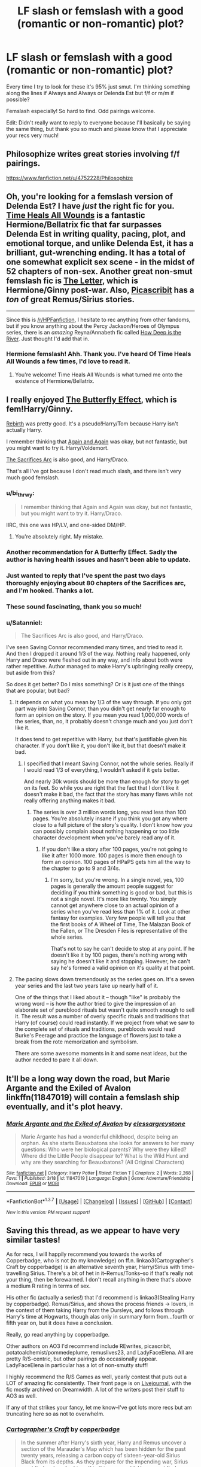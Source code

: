 #+TITLE: LF slash or femslash with a good (romantic or non-romantic) plot?

* LF slash or femslash with a good (romantic or non-romantic) plot?
:PROPERTIES:
:Author: unspeakableact
:Score: 12
:DateUnix: 1459080463.0
:DateShort: 2016-Mar-27
:FlairText: Request
:END:
Every time I try to look for these it's 95% just smut. I'm thinking something along the lines if Always and Always or Delenda Est but f/f or m/m if possible?

Femslash especially! So hard to find. Odd pairings welcome.

Edit: Didn't really want to reply to everyone because I'll basically be saying the same thing, but thank you so much and please know that I appreciate your recs very much!


** Philosophize writes great stories involving f/f pairings.

[[https://www.fanfiction.net/u/4752228/Philosophize]]
:PROPERTIES:
:Author: Starfox5
:Score: 6
:DateUnix: 1459083832.0
:DateShort: 2016-Mar-27
:END:


** Oh, you're looking for a femslash version of Delenda Est? I have /just/ the right fic for you. [[https://www.fanfiction.net/s/7410369/1/Time-Heals-All-Wounds][Time Heals All Wounds]] is a fantastic Hermione/Bellatrix fic that far surpasses Delenda Est in writing quality, pacing, plot, and emotional torque, and unlike Delenda Est, it has a brilliant, gut-wrenching ending. It has a total of one somewhat explicit sex scene - in the midst of 52 chapters of non-sex. Another great non-smut femslash fic is [[http://archiveofourown.org/works/897183][The Letter]], which is Hermione/Ginny post-war. Also, [[https://www.fanfiction.net/u/1178165/picascribit][Picascribit]] has a /ton/ of great Remus/Sirius stories.

--------------

Since this is [[/r/HPFanfiction]], I hesitate to rec anything from other fandoms, but if you know anything about the Percy Jackson/Heroes of Olympus series, there is an /amazing/ Reyna/Annabeth fic called [[http://archiveofourown.org/works/1168965][How Deep is the River]]. Just thought I'd add that in.
:PROPERTIES:
:Author: Karinta
:Score: 4
:DateUnix: 1459104889.0
:DateShort: 2016-Mar-27
:END:

*** Hermione femslash! Ahh. Thank you. I've heard Of Time Heals All Wounds a few times, I'd love to read it.
:PROPERTIES:
:Author: unspeakableact
:Score: 2
:DateUnix: 1459174331.0
:DateShort: 2016-Mar-28
:END:

**** You're welcome! Time Heals All Wounds is what turned me onto the existence of Hermione/Bellatrix.
:PROPERTIES:
:Author: Karinta
:Score: 1
:DateUnix: 1459178818.0
:DateShort: 2016-Mar-28
:END:


** I really enjoyed [[https://www.fanfiction.net/s/6008512/1/A-Butterfly-Effect][The Butterfly Effect]], which is fem!Harry/Ginny.

[[https://www.fanfiction.net/s/6486690/1/Rebirth][Rebirth]] was pretty good. It's a pseudo!Harry/Tom because Harry isn't actually Harry.

I remember thinking that [[https://www.fanfiction.net/s/8149841/1/Again-and-Again][Again and Again]] was okay, but not fantastic, but you might want to try it. Harry/Voldemort.

[[https://www.fanfiction.net/s/2580283/1/Saving-Connor][The Sacrifices Arc]] is also good, and Harry/Draco.

That's all I've got because I don't read much slash, and there isn't very much good femslash.
:PROPERTIES:
:Author: onlytoask
:Score: 3
:DateUnix: 1459081959.0
:DateShort: 2016-Mar-27
:END:

*** u/bi_thrwy:
#+begin_quote
  I remember thinking that Again and Again was okay, but not fantastic, but you might want to try it. Harry/Draco.
#+end_quote

IIRC, this one was HP/LV, and one-sided DM/HP.
:PROPERTIES:
:Author: bi_thrwy
:Score: 3
:DateUnix: 1459114042.0
:DateShort: 2016-Mar-28
:END:

**** You're absolutely right. My mistake.
:PROPERTIES:
:Author: onlytoask
:Score: 1
:DateUnix: 1459120149.0
:DateShort: 2016-Mar-28
:END:


*** Another recommendation for A Butterfly Effect. Sadly the author is having health issues and hasn't been able to update.
:PROPERTIES:
:Author: BobVosh
:Score: 2
:DateUnix: 1459082356.0
:DateShort: 2016-Mar-27
:END:


*** Just wanted to reply that I've spent the past two days thoroughly enjoying about 80 chapters of the Sacrifices arc, and I'm hooked. Thanks a lot.
:PROPERTIES:
:Author: unspeakableact
:Score: 2
:DateUnix: 1459174247.0
:DateShort: 2016-Mar-28
:END:


*** These sound fascinating, thank you so much!
:PROPERTIES:
:Author: unspeakableact
:Score: 1
:DateUnix: 1459082288.0
:DateShort: 2016-Mar-27
:END:


*** u/Satanniel:
#+begin_quote
  The Sacrifices Arc is also good, and Harry/Draco.
#+end_quote

I've seen Saving Connor recommended many times, and tried to read it. And then I dropped it around 1/3 of the way. Nothing really happened, only Harry and Draco were fleshed out in any way, and info about both were rather repetitive. Author managed to make Harry's upbringing really creepy, but aside from this?

So does it get better? Do I miss something? Or is it just one of the things that are popular, but bad?
:PROPERTIES:
:Author: Satanniel
:Score: 1
:DateUnix: 1459100770.0
:DateShort: 2016-Mar-27
:END:

**** It depends on what you mean by 1/3 of the way through. If you only got part way into Saving Connor, than you didn't get nearly far enough to form an opinion on the story. If you mean you read 1,000,000 words of the series, than, no, it probably doesn't change much and you just don't like it.

It does tend to get repetitive with Harry, but that's justifiable given his character. If you don't like it, you don't like it, but that doesn't make it bad.
:PROPERTIES:
:Author: onlytoask
:Score: 3
:DateUnix: 1459104003.0
:DateShort: 2016-Mar-27
:END:

***** I specified that I meant Saving Connor, not the whole series. Really if I would read 1/3 of everything, I wouldn't asked if it gets better.

And nearly 30k words should be more than enough for story to get on its feet. So while you are right that the fact that I don't like it doesn't make it bad, the fact that the story has many flaws while not really offering anything makes it bad.
:PROPERTIES:
:Author: Satanniel
:Score: 2
:DateUnix: 1459104815.0
:DateShort: 2016-Mar-27
:END:

****** The series is over 3 million words long, you read less than 100 pages. You're absolutely insane if you think you got any where close to a full picture of the story's quality. I don't know how you can possibly complain about nothing happening or too little character development when you've barely read any of it.
:PROPERTIES:
:Author: onlytoask
:Score: 2
:DateUnix: 1459105806.0
:DateShort: 2016-Mar-27
:END:

******* If you don't like a story after 100 pages, you're not going to like it after 1000 more. 100 pages is more then enough to form an opinion. 100 pages of HPaPS gets him all the way to the chapter to go to 9 and 3/4s.
:PROPERTIES:
:Author: TheBlueMenace
:Score: 1
:DateUnix: 1459151234.0
:DateShort: 2016-Mar-28
:END:

******** I'm sorry, but you're wrong. In a single novel, yes, 100 pages is generally the amount people suggest for deciding if you think something is good or bad, but this is not a single novel. It's more like twenty. You simply cannot get anywhere close to an actual opinion of a series when you've read less than 1% of it. Look at other fantasy for examples. Very few people will tell you that the first books of A Wheel of Time, The Malazan Book of the Fallen, or The Dresden Files is representative of the whole series.

That's not to say he can't decide to stop at any point. If he doesn't like it by 100 pages, there's nothing wrong with saying he doesn't like it and stopping. However, he can't say he's formed a valid opinion on it's quality at that point.
:PROPERTIES:
:Author: onlytoask
:Score: 1
:DateUnix: 1459160613.0
:DateShort: 2016-Mar-28
:END:


**** The pacing slows down tremendously as the series goes on. It's a seven year series and the last two years take up nearly half of it.

One of the things that I liked about it -- though "like" is probably the wrong word -- is how the author tried to give the impression of an elaborate set of pureblood rituals but wasn't quite smooth enough to sell it. The result was a number of overly specific rituals and traditions that Harry (of course) could read instantly. If we project from what we saw to the complete set of rituals and traditions, purebloods would read Burke's Peerage and practice the language of flowers just to take a break from the rote memorization and symbolism.

There are some awesome moments in it and some neat ideas, but the author needed to pare it all down.
:PROPERTIES:
:Score: 2
:DateUnix: 1459112342.0
:DateShort: 2016-Mar-28
:END:


** It'll be a long way down the road, but Marie Argante and the Exiled of Avalon linkffn(11847019) will contain a femslash ship eventually, and it's plot heavy.
:PROPERTIES:
:Author: Elessargreystone
:Score: 3
:DateUnix: 1459091082.0
:DateShort: 2016-Mar-27
:END:

*** [[http://www.fanfiction.net/s/11847019/1/][*/Marie Argante and the Exiled of Avalon/*]] by [[https://www.fanfiction.net/u/6700061/elessargreystone][/elessargreystone/]]

#+begin_quote
  Marie Argante has had a wonderful childhood, despite being an orphan. As she starts Beauxbatons she looks for answers to her many questions: Who were her biological parents? Why were they killed? Where did the Little People disappear to? What is the Wild Hunt and why are they searching for Beauxbatons? (All Original Characters)
#+end_quote

^{/Site/: [[http://www.fanfiction.net/][fanfiction.net]] *|* /Category/: Harry Potter *|* /Rated/: Fiction T *|* /Chapters/: 2 *|* /Words/: 2,268 *|* /Favs/: 1 *|* /Published/: 3/18 *|* /id/: 11847019 *|* /Language/: English *|* /Genre/: Adventure/Friendship *|* /Download/: [[http://www.p0ody-files.com/ff_to_ebook/ffn-bot/index.php?id=11847019&source=ff&filetype=epub][EPUB]] or [[http://www.p0ody-files.com/ff_to_ebook/ffn-bot/index.php?id=11847019&source=ff&filetype=mobi][MOBI]]}

--------------

*FanfictionBot*^{1.3.7} *|* [[[https://github.com/tusing/reddit-ffn-bot/wiki/Usage][Usage]]] | [[[https://github.com/tusing/reddit-ffn-bot/wiki/Changelog][Changelog]]] | [[[https://github.com/tusing/reddit-ffn-bot/issues/][Issues]]] | [[[https://github.com/tusing/reddit-ffn-bot/][GitHub]]] | [[[https://www.reddit.com/message/compose?to=%2Fu%2Ftusing][Contact]]]

^{/New in this version: PM request support!/}
:PROPERTIES:
:Author: FanfictionBot
:Score: 1
:DateUnix: 1459091102.0
:DateShort: 2016-Mar-27
:END:


** Saving this thread, as we appear to have very similar tastes!

As for recs, I will happily recommend you towards the works of Copperbadge, who is not (to my knowledge) on ff.n. linkao3(Cartographer's Craft by copperbadge) is an alternative seventh year, Harry/Sirius with time-travelling Sirius. There's a bit of het in it--Remus/Tonks--so if that's really not your thing, then be forewarned. I don't recall anything in there that's above a medium R rating in terms of sex.

His other fic (actually a series!) that I'd recommend is linkao3(Stealing Harry by copperbadge). Remus/Sirius, and shows the process friends -> lovers, in the context of them taking Harry from the Dursleys, and follows through Harry's time at Hogwarts, though alas only in summary form from...fourth or fifth year on, but it does have a conclusion.

Really, go read anything by copperbadge.

Other authors on AO3 I'd recommend include REwrites, picascribit, potatoalchemist/pommedeplume, remuslives23, and LadyFaceElena. All are pretty R/S-centric, but other pairings do occasionally appear. LadyFaceElena in particular has a lot of non-smutty stuff!

I highly recommend the R/S Games as well, yearly contest that puts out a LOT of amazing fic consistently. Their front page is on [[http://rs-games.livejournal.com/][Livejournal]], with the fic mostly archived on Dreamwidth. A lot of the writers post their stuff to AO3 as well.

If any of that strikes your fancy, let me know--I've got lots more recs but am truncating here so as not to overwhelm.
:PROPERTIES:
:Author: padfootprohibited
:Score: 3
:DateUnix: 1459096819.0
:DateShort: 2016-Mar-27
:END:

*** [[http://archiveofourown.org/works/979182][*/Cartographer's Craft/*]] by [[http://archiveofourown.org/users/copperbadge/pseuds/copperbadge][/copperbadge/]]

#+begin_quote
  In the summer after Harry's sixth year, Harry and Remus uncover a section of the Marauder's Map which has been hidden for the past twenty years, releasing a carbon copy of sixteen-year-old Sirius Black from its depths. As they prepare for the impending war, Sirius must find a place for himself in this new world, Harry must find a way to destroy Voldemort, and Remus must face his own past while trying to build a tenuous future with Tonks.
#+end_quote

^{/Site/: [[http://www.archiveofourown.org/][Archive of Our Own]] *|* /Fandom/: Harry Potter - J. K. Rowling *|* /Published/: 2005-07-01 *|* /Completed/: 2005-07-01 *|* /Words/: 205696 *|* /Chapters/: 44/44 *|* /Comments/: 83 *|* /Kudos/: 760 *|* /Bookmarks/: 362 *|* /Hits/: 19384 *|* /ID/: 979182 *|* /Download/: [[http://archiveofourown.org/downloads/co/copperbadge/979182/Cartographers%20Craft.epub?updated_at=1387625341][EPUB]] or [[http://archiveofourown.org/downloads/co/copperbadge/979182/Cartographers%20Craft.mobi?updated_at=1387625341][MOBI]]}

--------------

[[http://archiveofourown.org/works/987408][*/Stealing Harry/*]] by [[http://archiveofourown.org/users/copperbadge/pseuds/copperbadge][/copperbadge/]]

#+begin_quote
  In an alternate universe where Sirius Black never went to Azkaban, Harry divides his life between the Dursleys' house and Mr. Black's bookshop -- until Sirius realises what the Dursleys are doing to him, and takes him away from their care.
#+end_quote

^{/Site/: [[http://www.archiveofourown.org/][Archive of Our Own]] *|* /Fandom/: Harry Potter - J. K. Rowling *|* /Published/: 2004-05-01 *|* /Completed/: 2004-05-01 *|* /Words/: 99937 *|* /Chapters/: 11/11 *|* /Comments/: 152 *|* /Kudos/: 2411 *|* /Bookmarks/: 657 *|* /Hits/: 72085 *|* /ID/: 987408 *|* /Download/: [[http://archiveofourown.org/downloads/co/copperbadge/987408/Stealing%20Harry.epub?updated_at=1387616701][EPUB]] or [[http://archiveofourown.org/downloads/co/copperbadge/987408/Stealing%20Harry.mobi?updated_at=1387616701][MOBI]]}

--------------

*FanfictionBot*^{1.3.7} *|* [[[https://github.com/tusing/reddit-ffn-bot/wiki/Usage][Usage]]] | [[[https://github.com/tusing/reddit-ffn-bot/wiki/Changelog][Changelog]]] | [[[https://github.com/tusing/reddit-ffn-bot/issues/][Issues]]] | [[[https://github.com/tusing/reddit-ffn-bot/][GitHub]]] | [[[https://www.reddit.com/message/compose?to=%2Fu%2Ftusing][Contact]]]

^{/New in this version: PM request support!/}
:PROPERTIES:
:Author: FanfictionBot
:Score: 1
:DateUnix: 1459096867.0
:DateShort: 2016-Mar-27
:END:


*** I'd love some recs!! R/S is one of my favourites. I've read all the stories and authors you recommended here already, but anything else is great. One problem I seem to have is with anything older that's on live journal. I can't figure out how to navigate there. I think I've read almost all of what ff.net and ao3 have to offer. Thanks!
:PROPERTIES:
:Score: 1
:DateUnix: 1459112531.0
:DateShort: 2016-Mar-28
:END:


*** Oh man, this gives me so much Wolfstar memories. I'm currently hooked on the Sacrifices arc that someone else rec'd, but I'm definitely reading some R/S. Thank you!
:PROPERTIES:
:Author: unspeakableact
:Score: 1
:DateUnix: 1459174422.0
:DateShort: 2016-Mar-28
:END:


** Chaos Theory linkao3(1521479) is a AU slow burn Drarry fanfic whose plot is fantastic.
:PROPERTIES:
:Score: 3
:DateUnix: 1459133767.0
:DateShort: 2016-Mar-28
:END:

*** [[http://archiveofourown.org/works/1521479][*/Chaos Theory/*]] by [[http://archiveofourown.org/users/tessacrowley/pseuds/Tessa%20Crowley][/Tessa Crowley (tessacrowley)/]]

#+begin_quote
  Chaos: when the present determines the future, but the approximate present does not approximately determine the future. One gene varies, one neuron fires, one butterfly flaps its wings, and Draco Malfoy's life is completely different. Draco has always found a certain comfort in chaos. Perhaps he shouldn't.
#+end_quote

^{/Site/: [[http://www.archiveofourown.org/][Archive of Our Own]] *|* /Fandom/: Harry Potter - J. K. Rowling *|* /Published/: 2014-04-25 *|* /Completed/: 2014-07-09 *|* /Words/: 102711 *|* /Chapters/: 78/78 *|* /Comments/: 1985 *|* /Kudos/: 3469 *|* /Bookmarks/: 934 *|* /Hits/: 67752 *|* /ID/: 1521479 *|* /Download/: [[http://archiveofourown.org/downloads/Te/Tessa%20Crowley/1521479/Chaos%20Theory.epub?updated_at=1452515075][EPUB]] or [[http://archiveofourown.org/downloads/Te/Tessa%20Crowley/1521479/Chaos%20Theory.mobi?updated_at=1452515075][MOBI]]}

--------------

*FanfictionBot*^{1.3.7} *|* [[[https://github.com/tusing/reddit-ffn-bot/wiki/Usage][Usage]]] | [[[https://github.com/tusing/reddit-ffn-bot/wiki/Changelog][Changelog]]] | [[[https://github.com/tusing/reddit-ffn-bot/issues/][Issues]]] | [[[https://github.com/tusing/reddit-ffn-bot/][GitHub]]] | [[[https://www.reddit.com/message/compose?to=%2Fu%2Ftusing][Contact]]]

^{/New in this version: PM request support!/}
:PROPERTIES:
:Author: FanfictionBot
:Score: 1
:DateUnix: 1459133770.0
:DateShort: 2016-Mar-28
:END:


** What, no mention of Those Gilded Chains? In a HP thread requesting F/F? Heresy! linkffn(7755315). Because Bellatrix could have been awesome, and deserved better than to be written as a cookie-cutter mad!sadist!villain who existed to be evil. Often dark, sometimes adorable, slow-burn romance with emphasis on Bellatrix's past. Basically convinced me that Bellamione is worth reading.

linkffn(8587736) In The Long Run. Hermione/Ginny that deals with the desperate repair of a failing relationship, rather than the formation of a new one. A much under-utilised angle when it comes to romance fanfiction, imo.

linkffn(3292970) Image of You: Visceral, painful, but ultimately worth it. Can't believe it's not tagged 'angst'. Well written, but certainly not for the faint of heart.

linkffn(7559031) Witnessed here in Time and Blood: Sweet yet dramatic Fleurmione goodness during DH.

linkffn(6507212) Entwined GoF Fleurmione which remembers Hermione's holiday to France in third year. Something cute and fluffy to take the edge off of Image of You.

Yeah, I know I'm late to the party, but some of these needed to be mentioned.
:PROPERTIES:
:Author: LordSunder
:Score: 2
:DateUnix: 1463387643.0
:DateShort: 2016-May-16
:END:

*** [[http://www.fanfiction.net/s/3292970/1/][*/Image Of You/*]] by [[https://www.fanfiction.net/u/1181380/angelic1hp][/angelic1hp/]]

#+begin_quote
  The engagement party of Ron and Hermione is one that Ginny really didn't want to attend. Ginny's tried to lose herself in alcohol, sex and a relationship with a man she could never love until the one she wanted comes back into her life. Femmeslash HGGW
#+end_quote

^{/Site/: [[http://www.fanfiction.net/][fanfiction.net]] *|* /Category/: Harry Potter *|* /Rated/: Fiction M *|* /Chapters/: 17 *|* /Words/: 78,164 *|* /Reviews/: 469 *|* /Favs/: 536 *|* /Follows/: 146 *|* /Updated/: 9/8/2008 *|* /Published/: 12/17/2006 *|* /Status/: Complete *|* /id/: 3292970 *|* /Language/: English *|* /Genre/: Romance/Drama *|* /Characters/: Hermione G., Ginny W. *|* /Download/: [[http://www.p0ody-files.com/ff_to_ebook/ffn-bot/index.php?id=3292970&source=ff&filetype=epub][EPUB]] or [[http://www.p0ody-files.com/ff_to_ebook/ffn-bot/index.php?id=3292970&source=ff&filetype=mobi][MOBI]]}

--------------

[[http://www.fanfiction.net/s/8587736/1/][*/In The Long Run/*]] by [[https://www.fanfiction.net/u/1095245/Spectrum24][/Spectrum24/]]

#+begin_quote
  Hermione has built a life with Ginny, but seems to find herself more alone than she ever thought she'd be. She struggles with trying to salvage what once was and what she believes can be - but how can she save something she never knew existed? Femmeslash. Hermione/Ginny.
#+end_quote

^{/Site/: [[http://www.fanfiction.net/][fanfiction.net]] *|* /Category/: Harry Potter *|* /Rated/: Fiction T *|* /Chapters/: 33 *|* /Words/: 184,473 *|* /Reviews/: 660 *|* /Favs/: 203 *|* /Follows/: 194 *|* /Updated/: 8/19/2013 *|* /Published/: 10/6/2012 *|* /Status/: Complete *|* /id/: 8587736 *|* /Language/: English *|* /Genre/: Drama/Romance *|* /Characters/: Hermione G., Ginny W. *|* /Download/: [[http://www.p0ody-files.com/ff_to_ebook/ffn-bot/index.php?id=8587736&source=ff&filetype=epub][EPUB]] or [[http://www.p0ody-files.com/ff_to_ebook/ffn-bot/index.php?id=8587736&source=ff&filetype=mobi][MOBI]]}

--------------

[[http://www.fanfiction.net/s/6507212/1/][*/Entwined/*]] by [[https://www.fanfiction.net/u/683003/OrbitalWings][/OrbitalWings/]]

#+begin_quote
  After an impossible encounter, two young women find their lives destined to entwine. This is the tale of Hermione Granger and Fleur Delacour, and how they fell in love. Hermione/Fleur femslash.
#+end_quote

^{/Site/: [[http://www.fanfiction.net/][fanfiction.net]] *|* /Category/: Harry Potter *|* /Rated/: Fiction T *|* /Chapters/: 21 *|* /Words/: 84,634 *|* /Reviews/: 685 *|* /Favs/: 1,220 *|* /Follows/: 469 *|* /Updated/: 5/13/2011 *|* /Published/: 11/26/2010 *|* /Status/: Complete *|* /id/: 6507212 *|* /Language/: English *|* /Genre/: Romance *|* /Characters/: Hermione G., Fleur D. *|* /Download/: [[http://www.p0ody-files.com/ff_to_ebook/ffn-bot/index.php?id=6507212&source=ff&filetype=epub][EPUB]] or [[http://www.p0ody-files.com/ff_to_ebook/ffn-bot/index.php?id=6507212&source=ff&filetype=mobi][MOBI]]}

--------------

[[http://www.fanfiction.net/s/7755315/1/][*/Those Gilded Chains We Wear/*]] by [[https://www.fanfiction.net/u/2122479/KuraiBites][/KuraiBites/]]

#+begin_quote
  During the battle for Hogwarts, Hermione accepts to do the Unbreakable Vow with Bellatrix to protect the people she loves. But binding herself to the dark witch has more consequences than she could ever have anticipated. Cover art by batlesbo/Chloé C.
#+end_quote

^{/Site/: [[http://www.fanfiction.net/][fanfiction.net]] *|* /Category/: Harry Potter *|* /Rated/: Fiction M *|* /Chapters/: 41 *|* /Words/: 308,991 *|* /Reviews/: 2,297 *|* /Favs/: 1,924 *|* /Follows/: 2,132 *|* /Updated/: 2/25 *|* /Published/: 1/19/2012 *|* /id/: 7755315 *|* /Language/: English *|* /Genre/: Romance/Angst *|* /Characters/: Hermione G., Bellatrix L. *|* /Download/: [[http://www.p0ody-files.com/ff_to_ebook/ffn-bot/index.php?id=7755315&source=ff&filetype=epub][EPUB]] or [[http://www.p0ody-files.com/ff_to_ebook/ffn-bot/index.php?id=7755315&source=ff&filetype=mobi][MOBI]]}

--------------

[[http://www.fanfiction.net/s/7559031/1/][*/Witnessed here in Time and Blood/*]] by [[https://www.fanfiction.net/u/3422304/whistle-the-silver][/whistle.the.silver/]]

#+begin_quote
  When Shell Cottage receives a motley group, Fleur and Bill do their best to ensure their safety. In the weeks that follow, wounds are healed and plans are concocted. Fleur and Hermione find themselves coming to a new understanding of one another.
#+end_quote

^{/Site/: [[http://www.fanfiction.net/][fanfiction.net]] *|* /Category/: Harry Potter *|* /Rated/: Fiction M *|* /Chapters/: 18 *|* /Words/: 190,609 *|* /Reviews/: 434 *|* /Favs/: 644 *|* /Follows/: 325 *|* /Updated/: 3/22/2013 *|* /Published/: 11/17/2011 *|* /Status/: Complete *|* /id/: 7559031 *|* /Language/: English *|* /Genre/: Adventure/Romance *|* /Characters/: Hermione G., Fleur D. *|* /Download/: [[http://www.p0ody-files.com/ff_to_ebook/ffn-bot/index.php?id=7559031&source=ff&filetype=epub][EPUB]] or [[http://www.p0ody-files.com/ff_to_ebook/ffn-bot/index.php?id=7559031&source=ff&filetype=mobi][MOBI]]}

--------------

*FanfictionBot*^{1.3.7} *|* [[[https://github.com/tusing/reddit-ffn-bot/wiki/Usage][Usage]]] | [[[https://github.com/tusing/reddit-ffn-bot/wiki/Changelog][Changelog]]] | [[[https://github.com/tusing/reddit-ffn-bot/issues/][Issues]]] | [[[https://github.com/tusing/reddit-ffn-bot/][GitHub]]] | [[[https://www.reddit.com/message/compose?to=%2Fu%2Ftusing][Contact]]]

^{/New in this version: PM request support!/}
:PROPERTIES:
:Author: FanfictionBot
:Score: 1
:DateUnix: 1463387656.0
:DateShort: 2016-May-16
:END:


*** The party's still going on.

Thank you! Those Gilded Chains is already in my reading list, but you've just made me move it up.
:PROPERTIES:
:Author: unspeakableact
:Score: 1
:DateUnix: 1463390773.0
:DateShort: 2016-May-16
:END:

**** [[https://www.fanfiction.net/community/A-Woman-s-Love-Femslash/90503/99/0/1/0/20/2/0/]]

This community has saved me a lot of trouble on the 'finding femslash' front. It doesn't really have quality control, but there's a crap-ton of various lesbian shipfics collated together. I mean, normally you'd have to go through each individual character combination and try to filter out the obviously awful Harry/Multi crap from the pile. Or, you know, hunt through femslash writers' favourites and the various other tiny communities that gather together like fifty stories tops, and kind of cobble together a collection of readable stuff.

I'm not really that much of a slasher, but I love balanced yet intense, conflicted relationships, and that can be really hard to find in het, especially HHR (my old favourite ship, to my shame). Been meaning to get into reading Drarry, because it always seemed like their antagonism would make for interesting relationship dynamic, but for now Hermione/Pansy and Hermione/Bellatrix are basically my crack cocaine :P
:PROPERTIES:
:Author: LordSunder
:Score: 2
:DateUnix: 1463521432.0
:DateShort: 2016-May-18
:END:


** *Murder Most Horrid*, linkffn(10099028), has Bellatrix and Hermione solving crimes in a no-Voldemort world.

*Here and There*, linkffn(7525570), has a pretty good plot until the very last few chapters.
:PROPERTIES:
:Author: InquisitorCOC
:Score: 3
:DateUnix: 1459091332.0
:DateShort: 2016-Mar-27
:END:

*** [[http://www.fanfiction.net/s/7525570/1/][*/Here And There/*]] by [[https://www.fanfiction.net/u/2780890/Jackdawess][/Jackdawess/]]

#+begin_quote
  The Battle of Hogwarts reaches a critical point. With few options and even less people left to defeat Voldemort, the side of good's fate may rest on the shoulders and in the hands of two witches. A journey through many kinds of barriers. Eventual HG/GW
#+end_quote

^{/Site/: [[http://www.fanfiction.net/][fanfiction.net]] *|* /Category/: Harry Potter *|* /Rated/: Fiction M *|* /Chapters/: 83 *|* /Words/: 435,151 *|* /Reviews/: 552 *|* /Favs/: 377 *|* /Follows/: 233 *|* /Updated/: 12/8/2012 *|* /Published/: 11/5/2011 *|* /Status/: Complete *|* /id/: 7525570 *|* /Language/: English *|* /Genre/: Drama/Romance *|* /Characters/: Hermione G., Ginny W. *|* /Download/: [[http://www.p0ody-files.com/ff_to_ebook/ffn-bot/index.php?id=7525570&source=ff&filetype=epub][EPUB]] or [[http://www.p0ody-files.com/ff_to_ebook/ffn-bot/index.php?id=7525570&source=ff&filetype=mobi][MOBI]]}

--------------

[[http://www.fanfiction.net/s/10099028/1/][*/Murder Most Horrid/*]] by [[https://www.fanfiction.net/u/1285752/Useful-Oxymoron][/Useful Oxymoron/]]

#+begin_quote
  In a world where Voldemort never existed, Bellatrix Black is a cynical and dour detective working for the Department of Magical Law Enforcement, subdivision Magical Homicides. When she is tasked to solve a murder at Hogwarts, a certain resident genius called Hermione Granger happens to be her prime suspect. AU, Bellamione, liberal amounts of fluff.
#+end_quote

^{/Site/: [[http://www.fanfiction.net/][fanfiction.net]] *|* /Category/: Harry Potter *|* /Rated/: Fiction M *|* /Chapters/: 72 *|* /Words/: 425,417 *|* /Reviews/: 668 *|* /Favs/: 480 *|* /Follows/: 518 *|* /Updated/: 8/8/2015 *|* /Published/: 2/10/2014 *|* /Status/: Complete *|* /id/: 10099028 *|* /Language/: English *|* /Genre/: Crime/Romance *|* /Characters/: <Bellatrix L., Hermione G.> *|* /Download/: [[http://www.p0ody-files.com/ff_to_ebook/ffn-bot/index.php?id=10099028&source=ff&filetype=epub][EPUB]] or [[http://www.p0ody-files.com/ff_to_ebook/ffn-bot/index.php?id=10099028&source=ff&filetype=mobi][MOBI]]}

--------------

*FanfictionBot*^{1.3.7} *|* [[[https://github.com/tusing/reddit-ffn-bot/wiki/Usage][Usage]]] | [[[https://github.com/tusing/reddit-ffn-bot/wiki/Changelog][Changelog]]] | [[[https://github.com/tusing/reddit-ffn-bot/issues/][Issues]]] | [[[https://github.com/tusing/reddit-ffn-bot/][GitHub]]] | [[[https://www.reddit.com/message/compose?to=%2Fu%2Ftusing][Contact]]]

^{/New in this version: PM request support!/}
:PROPERTIES:
:Author: FanfictionBot
:Score: 1
:DateUnix: 1459091428.0
:DateShort: 2016-Mar-27
:END:


** I've got a few! You should definitely check out [[https://www.fanfiction.net/u/1265079/Lomonaaeren][Lomonaaeren]]'s writtings for more slash goodness!

linkffn(4109630) linkffn(4359350) linkffn(7558470) linkffn(4302325) linkffn(4463169) linkffn(1838969)
:PROPERTIES:
:Author: Thoriel
:Score: 2
:DateUnix: 1459092000.0
:DateShort: 2016-Mar-27
:END:

*** I've read Lomonaaeren! She got me into slash and I have no regrets. Building With Worn Out Tools is my favorite. Also Bloody But Unbowed. I haven't read her in a long time though, thanks for reminding me.
:PROPERTIES:
:Author: unspeakableact
:Score: 2
:DateUnix: 1459094096.0
:DateShort: 2016-Mar-27
:END:


*** [[http://www.fanfiction.net/s/4109630/1/][*/Changing of the Guard/*]] by [[https://www.fanfiction.net/u/1265079/Lomonaaeren][/Lomonaaeren/]]

#+begin_quote
  Post-DH, HPDM slash. Need a perfect stranger? Come to Metamorphosis. Harry Potter runs the business secretly and becomes whoever's needed for each occasion. Now he's posing as Draco Malfoy's "perfect" boyfriend, Brian. COMPLETE
#+end_quote

^{/Site/: [[http://www.fanfiction.net/][fanfiction.net]] *|* /Category/: Harry Potter *|* /Rated/: Fiction M *|* /Chapters/: 50 *|* /Words/: 217,538 *|* /Reviews/: 3,400 *|* /Favs/: 2,733 *|* /Follows/: 880 *|* /Updated/: 7/19/2008 *|* /Published/: 3/3/2008 *|* /Status/: Complete *|* /id/: 4109630 *|* /Language/: English *|* /Genre/: Romance/Humor *|* /Characters/: Draco M., Harry P. *|* /Download/: [[http://www.p0ody-files.com/ff_to_ebook/ffn-bot/index.php?id=4109630&source=ff&filetype=epub][EPUB]] or [[http://www.p0ody-files.com/ff_to_ebook/ffn-bot/index.php?id=4109630&source=ff&filetype=mobi][MOBI]]}

--------------

[[http://www.fanfiction.net/s/4302325/1/][*/Ingenium Est Fas/*]] by [[https://www.fanfiction.net/u/1265079/Lomonaaeren][/Lomonaaeren/]]

#+begin_quote
  Oneshot, HPDM preslash. Harry never expected to be invited to the reading of Lucius Malfoy's will. It all goes downhill from there.
#+end_quote

^{/Site/: [[http://www.fanfiction.net/][fanfiction.net]] *|* /Category/: Harry Potter *|* /Rated/: Fiction T *|* /Chapters/: 3 *|* /Words/: 24,017 *|* /Reviews/: 117 *|* /Favs/: 465 *|* /Follows/: 63 *|* /Published/: 6/5/2008 *|* /Status/: Complete *|* /id/: 4302325 *|* /Language/: English *|* /Genre/: Romance/Angst *|* /Characters/: Draco M., Harry P. *|* /Download/: [[http://www.p0ody-files.com/ff_to_ebook/ffn-bot/index.php?id=4302325&source=ff&filetype=epub][EPUB]] or [[http://www.p0ody-files.com/ff_to_ebook/ffn-bot/index.php?id=4302325&source=ff&filetype=mobi][MOBI]]}

--------------

[[http://www.fanfiction.net/s/1838969/1/][*/Unforgivable Promises/*]] by [[https://www.fanfiction.net/u/578852/Aethen][/Aethen/]]

#+begin_quote
  With the Death Eaters becoming bolder and Voldemort's power on the rise, Harry must learn just what it takes to fight for the people he loves. Takes place directly after OotP. SLASH - HPSS No binding charms, no creature mates, no comical potions disasters that leave Harry and Severus stuck together, just time and a little understanding. AU from end of OotP on.
#+end_quote

^{/Site/: [[http://www.fanfiction.net/][fanfiction.net]] *|* /Category/: Harry Potter *|* /Rated/: Fiction T *|* /Chapters/: 31 *|* /Words/: 146,237 *|* /Reviews/: 1,014 *|* /Favs/: 1,209 *|* /Follows/: 610 *|* /Updated/: 6/8/2013 *|* /Published/: 4/28/2004 *|* /Status/: Complete *|* /id/: 1838969 *|* /Language/: English *|* /Genre/: Romance/Adventure *|* /Characters/: Harry P., Severus S. *|* /Download/: [[http://www.p0ody-files.com/ff_to_ebook/ffn-bot/index.php?id=1838969&source=ff&filetype=epub][EPUB]] or [[http://www.p0ody-files.com/ff_to_ebook/ffn-bot/index.php?id=1838969&source=ff&filetype=mobi][MOBI]]}

--------------

[[http://www.fanfiction.net/s/4463169/1/][*/Pains and Contradictions/*]] by [[https://www.fanfiction.net/u/1383083/atypicalsnowman][/atypicalsnowman/]]

#+begin_quote
  SS/HP. Slash. When Harry begins to break under the pressures of death and prophesy, help arrives from an unlikely quarter: Snape. Despite their own doubts, manipulations from all sides and hapless interventions combine to bring their two souls together.
#+end_quote

^{/Site/: [[http://www.fanfiction.net/][fanfiction.net]] *|* /Category/: Harry Potter *|* /Rated/: Fiction M *|* /Chapters/: 40 *|* /Words/: 312,846 *|* /Reviews/: 1,796 *|* /Favs/: 2,387 *|* /Follows/: 1,282 *|* /Updated/: 8/11/2011 *|* /Published/: 8/10/2008 *|* /Status/: Complete *|* /id/: 4463169 *|* /Language/: English *|* /Genre/: Romance/Hurt/Comfort *|* /Characters/: Harry P., Severus S. *|* /Download/: [[http://www.p0ody-files.com/ff_to_ebook/ffn-bot/index.php?id=4463169&source=ff&filetype=epub][EPUB]] or [[http://www.p0ody-files.com/ff_to_ebook/ffn-bot/index.php?id=4463169&source=ff&filetype=mobi][MOBI]]}

--------------

[[http://www.fanfiction.net/s/7558470/1/][*/Conspiracy/*]] by [[https://www.fanfiction.net/u/1842035/Maethoriel-Raina][/Maethoriel Raina/]]

#+begin_quote
  After Voldemort's defeat, and in order to keep control of Harry Dumbledore enacts a marriage contract between Harry and Ginny. Bound by Pureblood Traditions, Harry can only use that to his advantage. Not a Harry/Ginny fic. Pre Slash.
#+end_quote

^{/Site/: [[http://www.fanfiction.net/][fanfiction.net]] *|* /Category/: Harry Potter *|* /Rated/: Fiction T *|* /Words/: 40,689 *|* /Reviews/: 403 *|* /Favs/: 3,706 *|* /Follows/: 1,014 *|* /Published/: 11/17/2011 *|* /Status/: Complete *|* /id/: 7558470 *|* /Language/: English *|* /Genre/: Romance *|* /Characters/: Harry P., Severus S. *|* /Download/: [[http://www.p0ody-files.com/ff_to_ebook/ffn-bot/index.php?id=7558470&source=ff&filetype=epub][EPUB]] or [[http://www.p0ody-files.com/ff_to_ebook/ffn-bot/index.php?id=7558470&source=ff&filetype=mobi][MOBI]]}

--------------

[[http://www.fanfiction.net/s/4359350/1/][*/Bloody But Unbowed/*]] by [[https://www.fanfiction.net/u/1265079/Lomonaaeren][/Lomonaaeren/]]

#+begin_quote
  HPDM slash. Nothing in Harry's life has gone the way he expected, and that includes being the mediwizard assigned to treat Lucius Malfoy. But he's Harry; he can deal with this. And he can deal with Draco Malfoy's nonsensical flirting, too.
#+end_quote

^{/Site/: [[http://www.fanfiction.net/][fanfiction.net]] *|* /Category/: Harry Potter *|* /Rated/: Fiction M *|* /Chapters/: 20 *|* /Words/: 104,330 *|* /Reviews/: 1,019 *|* /Favs/: 2,524 *|* /Follows/: 615 *|* /Updated/: 8/11/2008 *|* /Published/: 6/29/2008 *|* /Status/: Complete *|* /id/: 4359350 *|* /Language/: English *|* /Genre/: Drama/Romance *|* /Characters/: Draco M., Harry P. *|* /Download/: [[http://www.p0ody-files.com/ff_to_ebook/ffn-bot/index.php?id=4359350&source=ff&filetype=epub][EPUB]] or [[http://www.p0ody-files.com/ff_to_ebook/ffn-bot/index.php?id=4359350&source=ff&filetype=mobi][MOBI]]}

--------------

*FanfictionBot*^{1.3.7} *|* [[[https://github.com/tusing/reddit-ffn-bot/wiki/Usage][Usage]]] | [[[https://github.com/tusing/reddit-ffn-bot/wiki/Changelog][Changelog]]] | [[[https://github.com/tusing/reddit-ffn-bot/issues/][Issues]]] | [[[https://github.com/tusing/reddit-ffn-bot/][GitHub]]] | [[[https://www.reddit.com/message/compose?to=%2Fu%2Ftusing][Contact]]]

^{/New in this version: PM request support!/}
:PROPERTIES:
:Author: FanfictionBot
:Score: 1
:DateUnix: 1459092056.0
:DateShort: 2016-Mar-27
:END:
